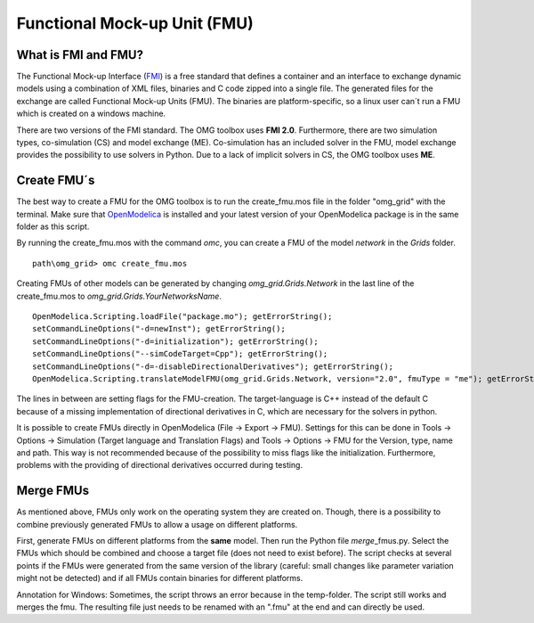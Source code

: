 Functional Mock-up Unit (FMU)
=============================

What is FMI and FMU?
^^^^^^^^^^^^^^^^^^^^

The Functional Mock-up Interface (`FMI <https://fmi-standard.org/>`__)
is a free standard that defines a container and an interface to exchange
dynamic models using a combination of XML files, binaries and C code
zipped into a single file. The generated files for the exchange are
called Functional Mock-up Units (FMU). The binaries are
platform-specific, so a linux user can´t run a FMU which is created on a
windows machine.

There are two versions of the FMI standard. The OMG toolbox uses **FMI
2.0**. Furthermore, there are two simulation types, co-simulation (CS) and
model exchange (ME). Co-simulation has an included solver in the FMU,
model exchange provides the possibility to use solvers in Python. Due to
a lack of implicit solvers in CS, the OMG toolbox uses **ME**.

Create FMU´s
^^^^^^^^^^^^

The best way to create a FMU for the OMG toolbox is to run the
create\_fmu.mos file in the folder "omg_grid" with the terminal. Make sure that
`OpenModelica <https://openmodelica.org/download/download-windows>`__ is
installed and your latest version of your OpenModelica package is in
the same folder as this script.

By running the create\_fmu.mos with the command *omc*, you can create a
FMU of the model *network* in the *Grids* folder.

::

    path\omg_grid> omc create_fmu.mos

Creating FMUs of other models can be generated by changing
*omg_grid.Grids.Network* in the last line of the create\_fmu.mos to
*omg_grid.Grids.YourNetworksName*.

::

    OpenModelica.Scripting.loadFile("package.mo"); getErrorString();
    setCommandLineOptions("-d=newInst"); getErrorString();
    setCommandLineOptions("-d=initialization"); getErrorString();
    setCommandLineOptions("--simCodeTarget=Cpp"); getErrorString();
    setCommandLineOptions("-d=-disableDirectionalDerivatives"); getErrorString();
    OpenModelica.Scripting.translateModelFMU(omg_grid.Grids.Network, version="2.0", fmuType = "me"); getErrorString();

The lines in between are setting flags for the FMU-creation. The
target-language is C++ instead of the default C because of a missing
implementation of directional derivatives in C, which are necessary for the solvers in python.

It is possible to create FMUs directly in OpenModelica (File -> Export ->
FMU). Settings for this can be done in Tools -> Options -> Simulation
(Target language and Translation Flags) and Tools -> Options -> FMU for
the Version, type, name and path. This way is not recommended because of
the possibility to miss flags like the initialization. Furthermore,
problems with the providing of directional derivatives occurred during testing.

Merge FMUs
^^^^^^^^^^^

As mentioned above, FMUs only work on the operating system they are
created on. Though, there is a possibility to combine previously
generated FMUs to allow a usage on different platforms.

First, generate FMUs on different platforms from the **same** model.
Then run the Python file *merge*\_fmus.py\. Select the FMUs which
should be combined and choose a target file (does not need to exist
before). The script checks at several points if the FMUs were generated
from the same version of the library (careful: small changes like parameter variation
might not be detected) and if all FMUs contain binaries for different
platforms.

Annotation for Windows: Sometimes, the script throws an error because in
the temp-folder. The script still works and merges
the fmu. The resulting file just needs to be renamed with an ".fmu" at the end and can
directly be used.
